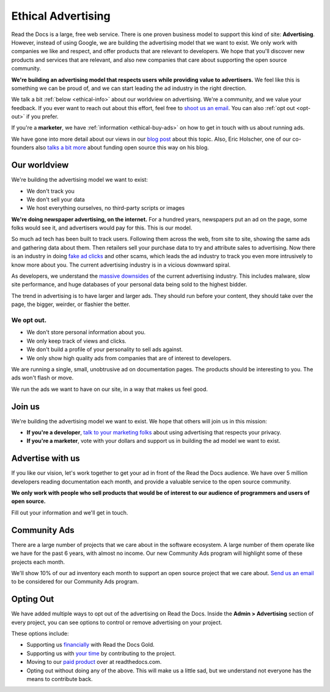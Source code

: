 Ethical Advertising
===================

Read the Docs is a large,
free web service.
There is one proven business model to support this kind of site:
**Advertising**.
However,
instead of using Google,
we are building the advertising model that we want to exist.
We only work with companies we like and respect,
and offer products that are relevant to developers.
We hope that you'll discover new products and services that are relevant,
and also new companies that care about supporting the open source community.

**We're building an advertising model that respects users while providing value to advertisers.**
We feel like this is something we can be proud of,
and we can start leading the ad industry in the right direction.

We talk a bit :ref:`below <ethical-info>` about our worldview on advertising.
We're a community,
and we value your feedback.
If you ever want to reach out about this effort,
feel free to `shoot us an email <mailto:rev@readthedocs.org>`_.
You can also :ref:`opt out <opt-out>` if you prefer.

If you're a **marketer**,
we have :ref:`information <ethical-buy-ads>` on how to get in touch with us about running ads.

We have gone into more detail about our views in our `blog post <https://blog.readthedocs.com/ads-on-read-the-docs/>`_ about this topic.
Also,
Eric Holscher,
one of our co-founders also `talks a bit more <http://ericholscher.com/blog/2016/aug/31/funding-oss-marketing-money/>`_ about funding open source this way on his blog.


.. _ethical-info:

Our worldview
-------------

We're building the advertising model we want to exist:

* We don't track you
* We don't sell your data
* We host everything ourselves, no third-party scripts or images

**We're doing newspaper advertising,
on the internet.**
For a hundred years,
newspapers put an ad on the page,
some folks would see it,
and advertisers would pay for this.
This is our model.

So much ad tech has been built to track users.
Following them across the web,
from site to site,
showing the same ads and gathering data about them.
Then retailers sell your purchase data to try and attribute sales to advertising.
Now there is an industry in doing `fake ad clicks`_ and other scams,
which leads the ad industry to track you even more intrusively to know more about you.
The current advertising industry is in a vicious downward spiral.

As developers,
we understand the `massive downsides`_ of the current advertising industry.
This includes malware,
slow site performance,
and huge databases of your personal data being sold to the highest bidder.

The trend in advertising is to have larger and larger ads.
They should run before your content,
they should take over the page,
the bigger, weirder, or flashier the better.

We opt out.
~~~~~~~~~~~

* We don't store personal information about you.
* We only keep track of views and clicks.
* We don't build a profile of your personality to sell ads against.
* We only show high quality ads from companies that are of interest to developers.

We are running a single,
small,
unobtrusive ad on documentation pages.
The products should be interesting to you.
The ads won't flash or move.

We run the ads we want to have on our site,
in a way that makes us feel good.

.. _fake ad clicks: https://en.wikipedia.org/wiki/Click_fraud

Join us
-------

We're building the advertising model we want to exist.
We hope that others will join us in this mission:

* **If you're a developer**,
  `talk to your marketing folks <http://ericholscher.com/blog/2016/aug/31/funding-oss-marketing-money/>`_ about using advertising that respects your privacy.
* **If you're a marketer**,
  vote with your dollars and support us in building the ad model we want to exist.

.. _massive downsides: http://idlewords.com/talks/what_happens_next_will_amaze_you.htm

.. _ethical-buy-ads:

Advertise with us
-----------------

If you like our vision,
let's work together to get your ad in front of the Read the Docs audience.
We have over 5 million developers reading documentation each month,
and provide a valuable service to the open source community.

**We only work with people who sell products that would be of interest to our audience of programmers and users of open source.**

Fill out your information and we'll get in touch.

.. raw:: html

    <style type="text/css">
    form.advertising {
        margin: 1.5em 0em;
        padding: 1.5em 0em;
        border-top: 1px solid rgba(0,0,0,.1);
    }
    form.advertising input {
        display: block;
        margin: 1em 0em;
    }
    </style>
    <form action="https://formspree.io/rev@readthedocs.org" method="POST" class="advertising">
        <label>Your name</label>
        <input type="text" name="name" size=50 />
        <label>Your work email</label>
        <input type="email" name="_replyto" size=40 required/>
        <label>What is your job?</label>
        <input type="text" name="job" size=50 />
        <input type="submit" value="Send" class="btn" />

        <input type="hidden" name="_subject" value="Read the Docs Advertising Inquiry" />
        <input type="hidden" name="_next" value="//docs.readthedocs.io/en/latest/sponsors.html" />
        <input type="text" name="_gotcha" style="display:none" />
    </form>



Community Ads
-------------

There are a large number of projects that we care about in the software ecosystem. A large number of them operate like we have for the past 6 years, with almost no income. Our new Community Ads program will highlight some of these projects each month.

We'll show 10% of our ad inventory each month to support an open source project that we care about.
`Send us an email <mailto:rev@readthedocs.org>`_ to be considered for our Community Ads program.

.. _opt-out:

Opting Out
----------

We have added multiple ways to opt out of the advertising on Read the Docs.
Inside the **Admin > Advertising** section of every project,
you can see options to control or remove advertising on your project.

These options include:

* Supporting us `financially <https://readthedocs.org/accounts/gold/subscription/?>`_ with Read the Docs Gold.
* Supporting us with `your time <http://docs.readthedocs.org/en/latest/contribute.html?>`_ by contributing to the project.
* Moving to our `paid product <https://readthedocs.com/pricing/?>`_ over at readthedocs.com.
* Opting out without doing any of the above. This will make us a little sad, but we understand not everyone has the means to contribute back.

